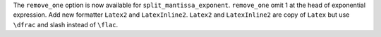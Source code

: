 The ``remove_one`` option is now available for ``split_mantissa_exponent``.
``remove_one`` omit 1 at the head of exponential expression.
Add new formatter ``Latex2`` and ``LatexInline2``.
``Latex2`` and ``LatexInline2`` are copy of ``Latex`` but use ``\dfrac`` and slash instead of ``\flac``.

